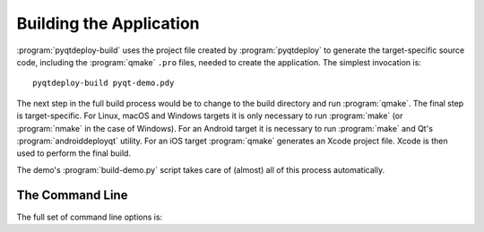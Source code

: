 .. _ref-building-an-application:

.. program:: pyqtdeploy-build

Building the Application
========================

:program:`pyqtdeploy-build` uses the project file created by
:program:`pyqtdeploy` to generate the target-specific source code, including
the :program:`qmake` ``.pro`` files, needed to create the application.  The
simplest invocation is::

    pyqtdeploy-build pyqt-demo.pdy

The next step in the full build process would be to change to the build
directory and run :program:`qmake`.  The final step is target-specific.  For
Linux, macOS and Windows targets it is only necessary to run :program:`make`
(or :program:`nmake` in the case of Windows).  For an Android target it is
necessary to run :program:`make` and Qt's :program:`androiddeployqt` utility.
For an iOS target :program:`qmake` generates an Xcode project file.  Xcode is
then used to perform the final build.

The demo's :program:`build-demo.py` script takes care of (almost) all of this
process automatically.


The Command Line
----------------

The full set of command line options is:

.. option:: -h, --help

    This will display a summary of the command line options.

.. option:: --build-dir DIR

    ``DIR`` is the name of the directory where all the application source code
    will be placed.  The default value is ``build-`` followed by a
    target-specific suffix.

.. option:: --include-dir DIR

    ``DIR`` is the name of the directory containing the target Python
    installation's ``Python.h`` file.  It overrides any value specified in the
    project file.

.. option:: --interpreter EXECUTABLE

    ``EXECUTABLE`` is the **host** Python interpreter used to compile all of
    the Python modules used by the application.  It overrides any value
    specified in the project file.

.. option:: --no-clean

    Normally the build directory is deleted and re-created before starting a
    new build.  Specifying this option leaves any existing build directory as
    it is before starting a new build.

.. option:: --opt LEVEL

    ``LEVEL`` is the level of optimisation performed when freezing Python
    source files:

    0 - no optimisation is done

    1 - ``assert`` statements are removed

    2 - ``assert`` statements and docstrings are removed.

    The default is ``2``.

.. option:: --python-library LIB

    ``LIB`` is the name of the target Python interpreter library.  It overrides
    any value specified in the project file.

.. option:: --resources NUMBER

    ``NUMBER`` is the number of Qt ``.qrc`` resource files that are generated.
    On Windows, MSVC cannot cope with very large resource files and complains
    of a lack of heap space.  If you run into this problem then try increasing
    the the number of resource files generated.

.. option:: --source-dir DIR

    ``DIR`` is the name of the directory containing the Python source code.  It
    overrides any value specified in the project file.

.. option:: --standard-library-dir DIR

    ``DIR`` is the name of the directory containing the target Python
    interpreter's standard library.  It overrides any value specified in the
    project file.

.. option:: --sysroot DIR

    ``DIR`` is the name of the system image root directory.  The
    :envvar:`SYSROOT` environment variable is set to ``DIR`` during the build
    replacing any existing value.  The default value is ``sysroot-`` followed
    by a target-specific suffix, but this is not set if the :envvar:`SYSROOT`
    environment variable already has a value.

.. option:: --target TARGET

    ``TARGET`` is the target architecture.  By default the host architecture is
    used.

.. option:: --quiet

    This specifies that progress messages should be disabled.

.. option:: --verbose

    This specifies that additional progress messages should be enabled.

.. option:: -V, --version

    This specifies that the version number should be displayed on ``stdout``.
    The program will then terminate.

.. option:: project

    ``project`` is the name of the project file created by
    :program:`pyqtdeploy`.
